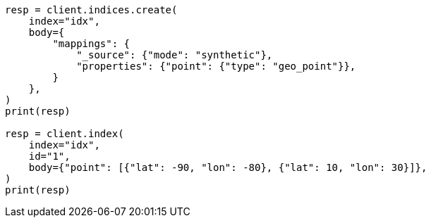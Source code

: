 // mapping/types/geo-point.asciidoc:229

[source, python]
----
resp = client.indices.create(
    index="idx",
    body={
        "mappings": {
            "_source": {"mode": "synthetic"},
            "properties": {"point": {"type": "geo_point"}},
        }
    },
)
print(resp)

resp = client.index(
    index="idx",
    id="1",
    body={"point": [{"lat": -90, "lon": -80}, {"lat": 10, "lon": 30}]},
)
print(resp)
----